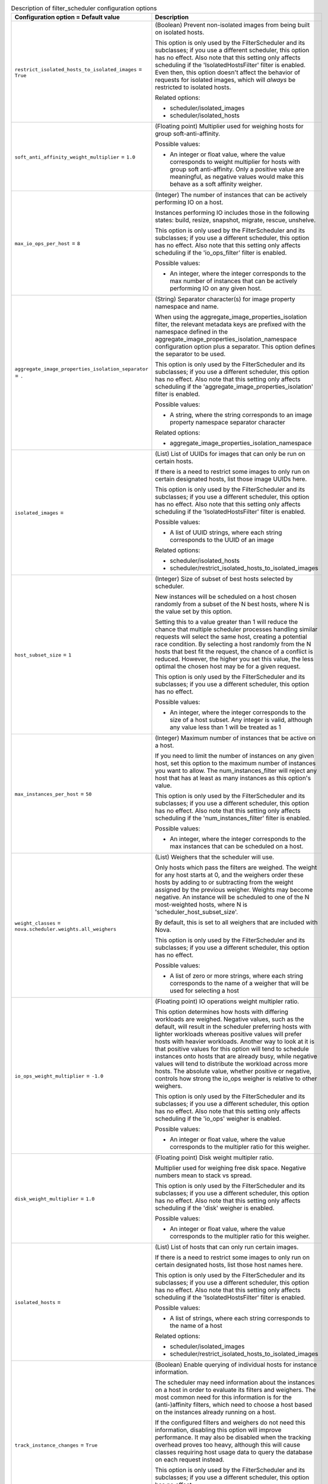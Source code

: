 ..
    Warning: Do not edit this file. It is automatically generated from the
    software project's code and your changes will be overwritten.

    The tool to generate this file lives in openstack-doc-tools repository.

    Please make any changes needed in the code, then run the
    autogenerate-config-doc tool from the openstack-doc-tools repository, or
    ask for help on the documentation mailing list, IRC channel or meeting.

.. _nova-filter_scheduler:

.. list-table:: Description of filter_scheduler configuration options
   :header-rows: 1
   :class: config-ref-table

   * - Configuration option = Default value
     - Description

   * - ``restrict_isolated_hosts_to_isolated_images`` = ``True``

     - (Boolean) Prevent non-isolated images from being built on isolated hosts.

       This option is only used by the FilterScheduler and its subclasses; if you use a different scheduler, this option has no effect. Also note that this setting only affects scheduling if the 'IsolatedHostsFilter' filter is enabled. Even then, this option doesn't affect the behavior of requests for isolated images, which will *always* be restricted to isolated hosts.

       Related options:

       * scheduler/isolated_images

       * scheduler/isolated_hosts

   * - ``soft_anti_affinity_weight_multiplier`` = ``1.0``

     - (Floating point) Multiplier used for weighing hosts for group soft-anti-affinity.

       Possible values:

       * An integer or float value, where the value corresponds to weight multiplier for hosts with group soft anti-affinity. Only a positive value are meaningful, as negative values would make this behave as a soft affinity weigher.

   * - ``max_io_ops_per_host`` = ``8``

     - (Integer) The number of instances that can be actively performing IO on a host.

       Instances performing IO includes those in the following states: build, resize, snapshot, migrate, rescue, unshelve.

       This option is only used by the FilterScheduler and its subclasses; if you use a different scheduler, this option has no effect. Also note that this setting only affects scheduling if the 'io_ops_filter' filter is enabled.

       Possible values:

       * An integer, where the integer corresponds to the max number of instances that can be actively performing IO on any given host.

   * - ``aggregate_image_properties_isolation_separator`` = ``.``

     - (String) Separator character(s) for image property namespace and name.

       When using the aggregate_image_properties_isolation filter, the relevant metadata keys are prefixed with the namespace defined in the aggregate_image_properties_isolation_namespace configuration option plus a separator. This option defines the separator to be used.

       This option is only used by the FilterScheduler and its subclasses; if you use a different scheduler, this option has no effect. Also note that this setting only affects scheduling if the 'aggregate_image_properties_isolation' filter is enabled.

       Possible values:

       * A string, where the string corresponds to an image property namespace separator character

       Related options:

       * aggregate_image_properties_isolation_namespace

   * - ``isolated_images`` =

     - (List) List of UUIDs for images that can only be run on certain hosts.

       If there is a need to restrict some images to only run on certain designated hosts, list those image UUIDs here.

       This option is only used by the FilterScheduler and its subclasses; if you use a different scheduler, this option has no effect. Also note that this setting only affects scheduling if the 'IsolatedHostsFilter' filter is enabled.

       Possible values:

       * A list of UUID strings, where each string corresponds to the UUID of an image

       Related options:

       * scheduler/isolated_hosts

       * scheduler/restrict_isolated_hosts_to_isolated_images

   * - ``host_subset_size`` = ``1``

     - (Integer) Size of subset of best hosts selected by scheduler.

       New instances will be scheduled on a host chosen randomly from a subset of the N best hosts, where N is the value set by this option.

       Setting this to a value greater than 1 will reduce the chance that multiple scheduler processes handling similar requests will select the same host, creating a potential race condition. By selecting a host randomly from the N hosts that best fit the request, the chance of a conflict is reduced. However, the higher you set this value, the less optimal the chosen host may be for a given request.

       This option is only used by the FilterScheduler and its subclasses; if you use a different scheduler, this option has no effect.

       Possible values:

       * An integer, where the integer corresponds to the size of a host subset. Any integer is valid, although any value less than 1 will be treated as 1

   * - ``max_instances_per_host`` = ``50``

     - (Integer) Maximum number of instances that be active on a host.

       If you need to limit the number of instances on any given host, set this option to the maximum number of instances you want to allow. The num_instances_filter will reject any host that has at least as many instances as this option's value.

       This option is only used by the FilterScheduler and its subclasses; if you use a different scheduler, this option has no effect. Also note that this setting only affects scheduling if the 'num_instances_filter' filter is enabled.

       Possible values:

       * An integer, where the integer corresponds to the max instances that can be scheduled on a host.

   * - ``weight_classes`` = ``nova.scheduler.weights.all_weighers``

     - (List) Weighers that the scheduler will use.

       Only hosts which pass the filters are weighed. The weight for any host starts at 0, and the weighers order these hosts by adding to or subtracting from the weight assigned by the previous weigher. Weights may become negative. An instance will be scheduled to one of the N most-weighted hosts, where N is 'scheduler_host_subset_size'.

       By default, this is set to all weighers that are included with Nova.

       This option is only used by the FilterScheduler and its subclasses; if you use a different scheduler, this option has no effect.

       Possible values:

       * A list of zero or more strings, where each string corresponds to the name of a weigher that will be used for selecting a host

   * - ``io_ops_weight_multiplier`` = ``-1.0``

     - (Floating point) IO operations weight multipler ratio.

       This option determines how hosts with differing workloads are weighed. Negative values, such as the default, will result in the scheduler preferring hosts with lighter workloads whereas positive values will prefer hosts with heavier workloads. Another way to look at it is that positive values for this option will tend to schedule instances onto hosts that are already busy, while negative values will tend to distribute the workload across more hosts. The absolute value, whether positive or negative, controls how strong the io_ops weigher is relative to other weighers.

       This option is only used by the FilterScheduler and its subclasses; if you use a different scheduler, this option has no effect. Also note that this setting only affects scheduling if the 'io_ops' weigher is enabled.

       Possible values:

       * An integer or float value, where the value corresponds to the multipler ratio for this weigher.

   * - ``disk_weight_multiplier`` = ``1.0``

     - (Floating point) Disk weight multipler ratio.

       Multiplier used for weighing free disk space. Negative numbers mean to stack vs spread.

       This option is only used by the FilterScheduler and its subclasses; if you use a different scheduler, this option has no effect. Also note that this setting only affects scheduling if the 'disk' weigher is enabled.

       Possible values:

       * An integer or float value, where the value corresponds to the multipler ratio for this weigher.

   * - ``isolated_hosts`` =

     - (List) List of hosts that can only run certain images.

       If there is a need to restrict some images to only run on certain designated hosts, list those host names here.

       This option is only used by the FilterScheduler and its subclasses; if you use a different scheduler, this option has no effect. Also note that this setting only affects scheduling if the 'IsolatedHostsFilter' filter is enabled.

       Possible values:

       * A list of strings, where each string corresponds to the name of a host

       Related options:

       * scheduler/isolated_images

       * scheduler/restrict_isolated_hosts_to_isolated_images

   * - ``track_instance_changes`` = ``True``

     - (Boolean) Enable querying of individual hosts for instance information.

       The scheduler may need information about the instances on a host in order to evaluate its filters and weighers. The most common need for this information is for the (anti-)affinity filters, which need to choose a host based on the instances already running on a host.

       If the configured filters and weighers do not need this information, disabling this option will improve performance. It may also be disabled when the tracking overhead proves too heavy, although this will cause classes requiring host usage data to query the database on each request instead.

       This option is only used by the FilterScheduler and its subclasses; if you use a different scheduler, this option has no effect.

       NOTE: In a multi-cell (v2) setup where the cell MQ is separated from the top-level, computes cannot directly communicate with the scheduler. Thus, this option cannot be enabled in that scenario. See also the [workarounds]/disable_group_policy_check_upcall option.

   * - ``ram_weight_multiplier`` = ``1.0``

     - (Floating point) Ram weight multipler ratio.

       This option determines how hosts with more or less available RAM are weighed. A positive value will result in the scheduler preferring hosts with more available RAM, and a negative number will result in the scheduler preferring hosts with less available RAM. Another way to look at it is that positive values for this option will tend to spread instances across many hosts, while negative values will tend to fill up (stack) hosts as much as possible before scheduling to a less-used host. The absolute value, whether positive or negative, controls how strong the RAM weigher is relative to other weighers.

       This option is only used by the FilterScheduler and its subclasses; if you use a different scheduler, this option has no effect. Also note that this setting only affects scheduling if the 'ram' weigher is enabled.

       Possible values:

       * An integer or float value, where the value corresponds to the multipler ratio for this weigher.

   * - ``soft_affinity_weight_multiplier`` = ``1.0``

     - (Floating point) Multiplier used for weighing hosts for group soft-affinity.

       Possible values:

       * An integer or float value, where the value corresponds to weight multiplier for hosts with group soft affinity. Only a positive value are meaningful, as negative values would make this behave as a soft anti-affinity weigher.

   * - ``use_baremetal_filters`` = ``False``

     - (Boolean) Enable baremetal filters.

       Set this to True to tell the nova scheduler that it should use the filters specified in the 'baremetal_scheduler_enabled_filters' option. If you are not scheduling baremetal nodes, leave this at the default setting of False.

       This option is only used by the FilterScheduler and its subclasses; if you use a different scheduler, this option has no effect.

       Related options:

       * If this option is set to True, then the filters specified in the 'baremetal_scheduler_enabled_filters' are used instead of the filters specified in 'scheduler_enabled_filters'.

   * - ``aggregate_image_properties_isolation_namespace`` = ``None``

     - (String) Image property namespace for use in the host aggregate.

       Images and hosts can be configured so that certain images can only be scheduled to hosts in a particular aggregate. This is done with metadata values set on the host aggregate that are identified by beginning with the value of this option. If the host is part of an aggregate with such a metadata key, the image in the request spec must have the value of that metadata in its properties in order for the scheduler to consider the host as acceptable.

       This option is only used by the FilterScheduler and its subclasses; if you use a different scheduler, this option has no effect. Also note that this setting only affects scheduling if the 'aggregate_image_properties_isolation' filter is enabled.

       Possible values:

       * A string, where the string corresponds to an image property namespace

       Related options:

       * aggregate_image_properties_isolation_separator

   * - ``enabled_filters`` = ``RetryFilter, AvailabilityZoneFilter, RamFilter, DiskFilter, ComputeFilter, ComputeCapabilitiesFilter, ImagePropertiesFilter, ServerGroupAntiAffinityFilter, ServerGroupAffinityFilter``

     - (List) Filters that the scheduler will use.

       An ordered list of filter class names that will be used for filtering hosts. Ignore the word 'default' in the name of this option: these filters will *always* be applied, and they will be applied in the order they are listed so place your most restrictive filters first to make the filtering process more efficient.

       This option is only used by the FilterScheduler and its subclasses; if you use a different scheduler, this option has no effect.

       Possible values:

       * A list of zero or more strings, where each string corresponds to the name of a filter to be used for selecting a host

       Related options:

       * All of the filters in this option *must* be present in the 'scheduler_available_filters' option, or a SchedulerHostFilterNotFound exception will be raised.

   * - ``available_filters`` = ``['nova.scheduler.filters.all_filters']``

     - (Multi-valued) Filters that the scheduler can use.

       An unordered list of the filter classes the nova scheduler may apply. Only the filters specified in the 'scheduler_enabled_filters' option will be used, but any filter appearing in that option must also be included in this list.

       By default, this is set to all filters that are included with nova.

       This option is only used by the FilterScheduler and its subclasses; if you use a different scheduler, this option has no effect.

       Possible values:

       * A list of zero or more strings, where each string corresponds to the name of a filter that may be used for selecting a host

       Related options:

       * scheduler_enabled_filters

   * - ``baremetal_enabled_filters`` = ``RetryFilter, AvailabilityZoneFilter, ComputeFilter, ComputeCapabilitiesFilter, ImagePropertiesFilter, ExactRamFilter, ExactDiskFilter, ExactCoreFilter``

     - (List) Filters used for filtering baremetal hosts.

       Filters are applied in order, so place your most restrictive filters first to make the filtering process more efficient.

       This option is only used by the FilterScheduler and its subclasses; if you use a different scheduler, this option has no effect.

       Possible values:

       * A list of zero or more strings, where each string corresponds to the name of a filter to be used for selecting a baremetal host

       Related options:

       * If the 'scheduler_use_baremetal_filters' option is False, this option has no effect.
